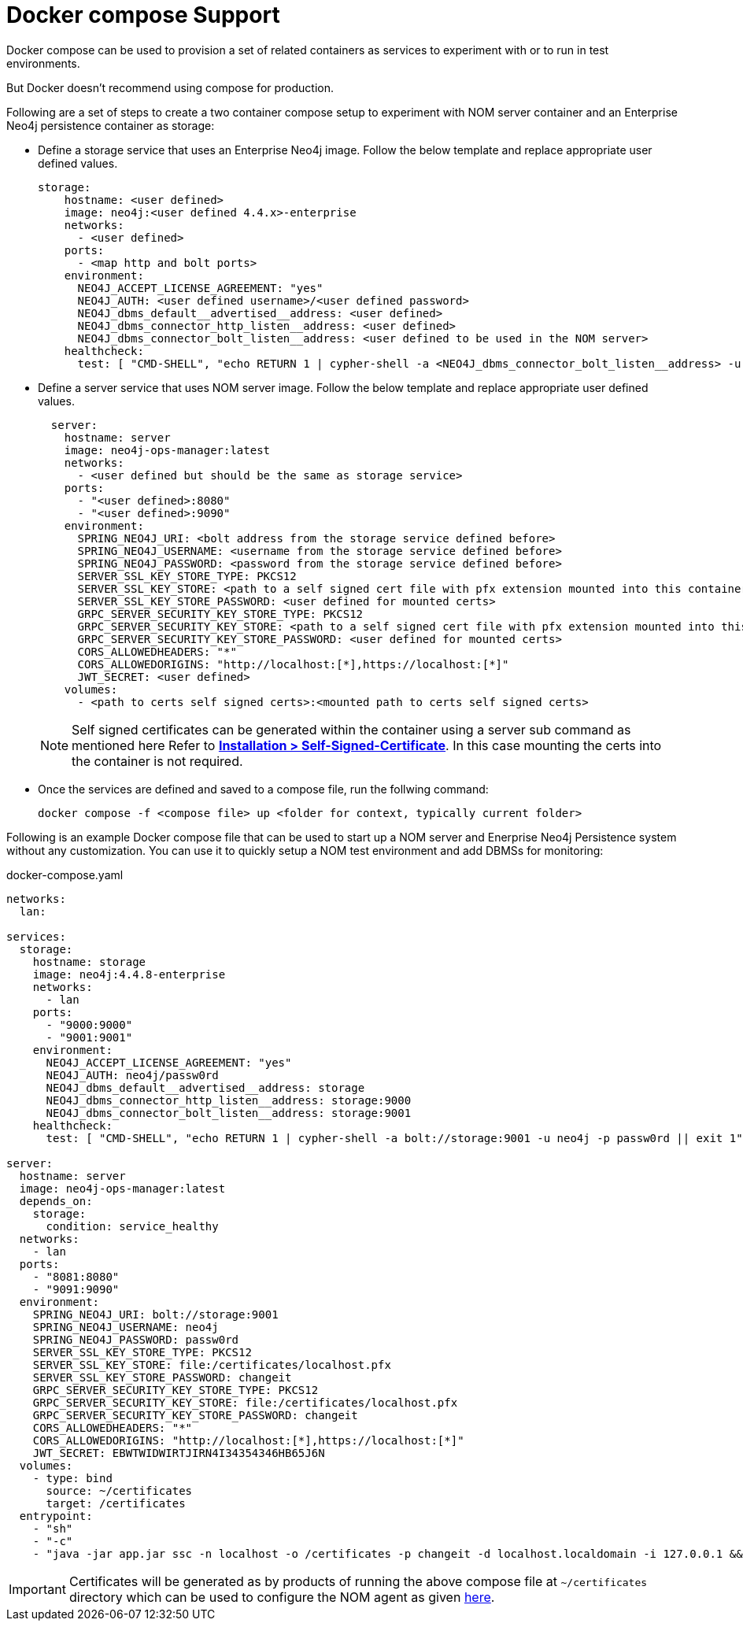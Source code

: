 = Docker compose Support
:description: this page describes the docker compose privisioning instructions for the NOM server and NOM persistence

Docker compose can be used to provision a set of related containers as services to experiment with or to run in test environments.

But Docker doesn't recommend using compose for production.

Following are a set of steps to create a two container compose setup to experiment with NOM server container and an Enterprise Neo4j persistence container as storage:

* Define a storage service that uses an Enterprise Neo4j image. Follow the below template and replace appropriate user defined values.
+
[source, yaml, role=noheader]
----
storage:
    hostname: <user defined>
    image: neo4j:<user defined 4.4.x>-enterprise
    networks:
      - <user defined>
    ports:
      - <map http and bolt ports>
    environment:
      NEO4J_ACCEPT_LICENSE_AGREEMENT: "yes"
      NEO4J_AUTH: <user defined username>/<user defined password>
      NEO4J_dbms_default__advertised__address: <user defined>
      NEO4J_dbms_connector_http_listen__address: <user defined>
      NEO4J_dbms_connector_bolt_listen__address: <user defined to be used in the NOM server>
    healthcheck:
      test: [ "CMD-SHELL", "echo RETURN 1 | cypher-shell -a <NEO4J_dbms_connector_bolt_listen__address> -u <user defined username> -p <user defined password> || exit 1" ]
----

* Define a server service that uses NOM server image. Follow the below template and replace appropriate user defined values. 
+
[source, yaml, role=noheader]
----
  server:
    hostname: server
    image: neo4j-ops-manager:latest
    networks:
      - <user defined but should be the same as storage service>
    ports:
      - "<user defined>:8080"
      - "<user defined>:9090"
    environment:
      SPRING_NEO4J_URI: <bolt address from the storage service defined before>
      SPRING_NEO4J_USERNAME: <username from the storage service defined before>
      SPRING_NEO4J_PASSWORD: <password from the storage service defined before>
      SERVER_SSL_KEY_STORE_TYPE: PKCS12
      SERVER_SSL_KEY_STORE: <path to a self signed cert file with pfx extension mounted into this container>
      SERVER_SSL_KEY_STORE_PASSWORD: <user defined for mounted certs>
      GRPC_SERVER_SECURITY_KEY_STORE_TYPE: PKCS12
      GRPC_SERVER_SECURITY_KEY_STORE: <path to a self signed cert file with pfx extension mounted into this container>
      GRPC_SERVER_SECURITY_KEY_STORE_PASSWORD: <user defined for mounted certs>
      CORS_ALLOWEDHEADERS: "*"
      CORS_ALLOWEDORIGINS: "http://localhost:[*],https://localhost:[*]"
      JWT_SECRET: <user defined>
    volumes:
      - <path to certs self signed certs>:<mounted path to certs self signed certs>
----
+
NOTE: Self signed certificates can be generated within the container using a server sub command as mentioned here Refer to *xref:../installation/self-signed-certificate.adoc[Installation > Self-Signed-Certificate]*. In this case mounting the certs into the container is not required.

* Once the services are defined and saved to a compose file, run the follwing command:
+
[source, shell, role=noheader]
----
docker compose -f <compose file> up <folder for context, typically current folder>
----

====
Following is an example Docker compose file that can be used to start up a NOM server and Enerprise Neo4j Persistence system without any customization. You can use it to quickly setup a NOM test environment and add DBMSs for monitoring:

.docker-compose.yaml
[source, yaml]
----
networks:
  lan:

services:
  storage:
    hostname: storage
    image: neo4j:4.4.8-enterprise
    networks:
      - lan
    ports:
      - "9000:9000"
      - "9001:9001"
    environment:
      NEO4J_ACCEPT_LICENSE_AGREEMENT: "yes"
      NEO4J_AUTH: neo4j/passw0rd
      NEO4J_dbms_default__advertised__address: storage
      NEO4J_dbms_connector_http_listen__address: storage:9000
      NEO4J_dbms_connector_bolt_listen__address: storage:9001
    healthcheck:
      test: [ "CMD-SHELL", "echo RETURN 1 | cypher-shell -a bolt://storage:9001 -u neo4j -p passw0rd || exit 1" ]

server:
  hostname: server
  image: neo4j-ops-manager:latest
  depends_on:
    storage:
      condition: service_healthy
  networks:
    - lan
  ports:
    - "8081:8080"
    - "9091:9090"
  environment:
    SPRING_NEO4J_URI: bolt://storage:9001
    SPRING_NEO4J_USERNAME: neo4j
    SPRING_NEO4J_PASSWORD: passw0rd
    SERVER_SSL_KEY_STORE_TYPE: PKCS12
    SERVER_SSL_KEY_STORE: file:/certificates/localhost.pfx
    SERVER_SSL_KEY_STORE_PASSWORD: changeit
    GRPC_SERVER_SECURITY_KEY_STORE_TYPE: PKCS12
    GRPC_SERVER_SECURITY_KEY_STORE: file:/certificates/localhost.pfx
    GRPC_SERVER_SECURITY_KEY_STORE_PASSWORD: changeit
    CORS_ALLOWEDHEADERS: "*"
    CORS_ALLOWEDORIGINS: "http://localhost:[*],https://localhost:[*]"
    JWT_SECRET: EBWTWIDWIRTJIRN4I34354346HB65J6N
  volumes:
    - type: bind
      source: ~/certificates
      target: /certificates
  entrypoint:
    - "sh"
    - "-c"
    - "java -jar app.jar ssc -n localhost -o /certificates -p changeit -d localhost.localdomain -i 127.0.0.1 && java -jar app.jar"
----

IMPORTANT: Certificates will be generated as by products of running the above compose file at `~/certificates` directory which can be used to configure the NOM agent as given xref:addition/index.adoc#configure[here].
====